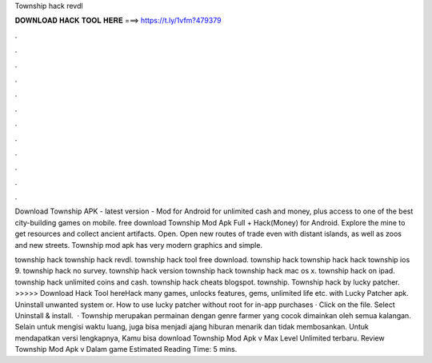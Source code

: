 Township hack revdl



𝐃𝐎𝐖𝐍𝐋𝐎𝐀𝐃 𝐇𝐀𝐂𝐊 𝐓𝐎𝐎𝐋 𝐇𝐄𝐑𝐄 ===> https://t.ly/1vfm?479379



.



.



.



.



.



.



.



.



.



.



.



.

Download Township APK - latest version - Mod for Android for unlimited cash and money, plus access to one of the best city-building games on mobile. free download Township Mod Apk Full + Hack(Money) for Android. Explore the mine to get resources and collect ancient artifacts. Open. Open new routes of trade even with distant islands, as well as zoos and new streets. Township mod apk has very modern graphics and simple.

township hack township hack revdl. township hack tool free download. township hack township hack hack township ios 9. township hack no survey. township hack version township hack township hack mac os x. township hack on ipad. township hack unlimited coins and cash. township hack cheats blogspot. township. Township hack by lucky patcher. >>>>> Download Hack Tool hereHack many games, unlocks features, gems, unlimited life etc. with Lucky Patcher apk. Uninstall unwanted system or. How to use lucky patcher without root for in-app purchases · Click on the file. Select Uninstall & install.  · Township merupakan permainan dengan genre farmer yang cocok dimainkan oleh semua kalangan. Selain untuk mengisi waktu luang, juga bisa menjadi ajang hiburan menarik dan tidak membosankan. Untuk mendapatkan versi lengkapnya, Kamu bisa download Township Mod Apk v Max Level Unlimited terbaru. Review Township Mod Apk v Dalam game Estimated Reading Time: 5 mins.
